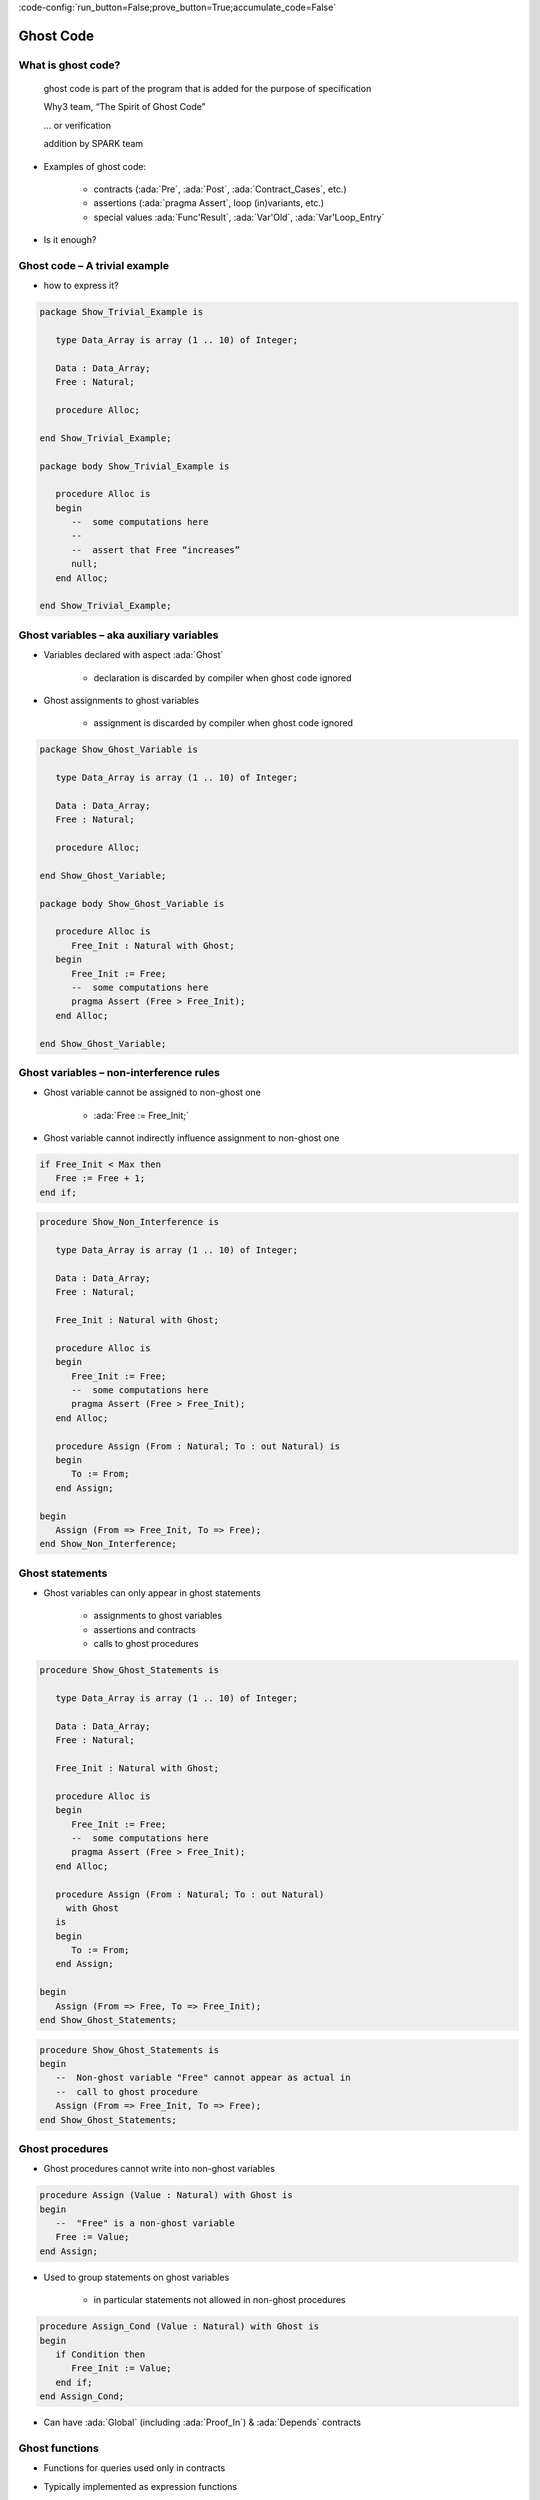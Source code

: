 :code-config:`run_button=False;prove_button=True;accumulate_code=False`

Ghost Code
=====================================================================

.. role:: ada(code)
   :language: ada


What is ghost code?
---------------------------------------------------------------------

    ghost code is part of the program that
    is added for the purpose of specification

    Why3 team, “The Spirit of Ghost Code”

    ... or verification

    addition by SPARK team

- Examples of ghost code:

    - contracts (:ada:`Pre`, :ada:`Post`, :ada:`Contract_Cases`, etc.)

    - assertions (:ada:`pragma Assert`, loop (in)variants, etc.)

    - special values :ada:`Func'Result`, :ada:`Var'Old`,
      :ada:`Var'Loop_Entry`

- Is it enough?


Ghost code – A trivial example
---------------------------------------------------------------------

- how to express it?

.. code:: ada

    package Show_Trivial_Example is

       type Data_Array is array (1 .. 10) of Integer;

       Data : Data_Array;
       Free : Natural;

       procedure Alloc;

    end Show_Trivial_Example;

    package body Show_Trivial_Example is

       procedure Alloc is
       begin
          --  some computations here
          --
          --  assert that Free “increases”
          null;
       end Alloc;

    end Show_Trivial_Example;

Ghost variables – aka auxiliary variables
---------------------------------------------------------------------

- Variables declared with aspect :ada:`Ghost`

    - declaration is discarded by compiler when ghost code ignored

- Ghost assignments to ghost variables

    - assignment is discarded by compiler when ghost code ignored

.. code:: ada

    package Show_Ghost_Variable is

       type Data_Array is array (1 .. 10) of Integer;

       Data : Data_Array;
       Free : Natural;

       procedure Alloc;

    end Show_Ghost_Variable;

    package body Show_Ghost_Variable is

       procedure Alloc is
          Free_Init : Natural with Ghost;
       begin
          Free_Init := Free;
          --  some computations here
          pragma Assert (Free > Free_Init);
       end Alloc;

    end Show_Ghost_Variable;

Ghost variables – non-interference rules
---------------------------------------------------------------------

- Ghost variable cannot be assigned to non-ghost one

    - :ada:`Free := Free_Init;`

- Ghost variable cannot indirectly influence assignment to non-ghost one

.. code-block:: ada

    if Free_Init < Max then
       Free := Free + 1;
    end if;

.. code:: ada
    :class: ada-expect-compile-error

    procedure Show_Non_Interference is

       type Data_Array is array (1 .. 10) of Integer;

       Data : Data_Array;
       Free : Natural;

       Free_Init : Natural with Ghost;

       procedure Alloc is
       begin
          Free_Init := Free;
          --  some computations here
          pragma Assert (Free > Free_Init);
       end Alloc;

       procedure Assign (From : Natural; To : out Natural) is
       begin
          To := From;
       end Assign;

    begin
       Assign (From => Free_Init, To => Free);
    end Show_Non_Interference;

Ghost statements
---------------------------------------------------------------------

- Ghost variables can only appear in ghost statements

    - assignments to ghost variables

    - assertions and contracts

    - calls to ghost procedures

.. code:: ada

    procedure Show_Ghost_Statements is

       type Data_Array is array (1 .. 10) of Integer;

       Data : Data_Array;
       Free : Natural;

       Free_Init : Natural with Ghost;

       procedure Alloc is
       begin
          Free_Init := Free;
          --  some computations here
          pragma Assert (Free > Free_Init);
       end Alloc;

       procedure Assign (From : Natural; To : out Natural)
         with Ghost
       is
       begin
          To := From;
       end Assign;

    begin
       Assign (From => Free, To => Free_Init);
    end Show_Ghost_Statements;

.. code-block:: ada

    procedure Show_Ghost_Statements is
    begin
       --  Non-ghost variable "Free" cannot appear as actual in
       --  call to ghost procedure
       Assign (From => Free_Init, To => Free);
    end Show_Ghost_Statements;


Ghost procedures
---------------------------------------------------------------------

- Ghost procedures cannot write into non-ghost variables

.. code-block:: ada

    procedure Assign (Value : Natural) with Ghost is
    begin
       --  "Free" is a non-ghost variable
       Free := Value;
    end Assign;

- Used to group statements on ghost variables

    - in particular statements not allowed in non-ghost procedures

.. code-block:: ada

    procedure Assign_Cond (Value : Natural) with Ghost is
    begin
       if Condition then
          Free_Init := Value;
       end if;
    end Assign_Cond;

- Can have :ada:`Global` (including :ada:`Proof_In`) & :ada:`Depends`
  contracts


Ghost functions
---------------------------------------------------------------------

- Functions for queries used only in contracts

- Typically implemented as expression functions

    - in private part – proof of client code can use expression

    - or in body – only proof of unit can use expression

.. code:: ada

    package Show_Ghost_Function is

       type Data_Array is array (1 .. 10) of Integer;

       Data : Data_Array;
       Free : Natural;

       Free_Init : Natural with Ghost;

       procedure Alloc with
         Pre  => Free_Memory > 0,
         Post => Free_Memory < Free_Memory'Old;

       function Free_Memory return Natural with Ghost;

    private

       --  Completion of ghost function declaration
       function Free_Memory return Natural is
         (0); -- dummy implementation

       --  If function body as declaration:
       --
       --     function Free_Memory return Natural is (...) with Ghost;

    end Show_Ghost_Function;

Imported ghost functions
---------------------------------------------------------------------

- Ghost functions without a body

    - cannot be executed

.. code-block:: ada

    function Free_Memory return Natural with Ghost, Import;

- Typically used with abstract ghost private types

    - definition in :ada:`SPARK_Mode(Off)`

        - type is abstract for GNATprove

.. code:: ada

    package Show_Imported_Ghost_Function
      with SPARK_Mode => On is

       type Memory_Chunks is private;

       function Free_Memory return Natural with Ghost;

       function Free_Memory return Memory_Chunks
          with Ghost, Import;

    private
       pragma SPARK_Mode (Off);

       type Memory_Chunks is null record;

    end Show_Imported_Ghost_Function;

- Definition of ghost types/functions given in proof

    - either in Why3 using :ada:`External_Axiomatization`

    - or in an interactive prover (Coq, Isabelle, etc.)


Ghost packages and ghost abstract state
---------------------------------------------------------------------

- Every entity in a ghost package is ghost

    - local ghost package can group all ghost entities

    - library-level ghost package can be withed/used in regular units

- Ghost abstract state can only represent ghost variables

.. code:: ada

    package Show_Ghost_Package
      with Abstract_State => (State with Ghost) is

       function Free_Memory return Natural with Ghost;

    end Show_Ghost_Package;

.. code:: ada

    package body Show_Ghost_Package
      with Refined_State => (State => (Data, Free, Free_Init)) is

       type Data_Array is array (1 .. 10) of Integer;

       Data : Data_Array with Ghost;
       Free : Natural with Ghost;

       Free_Init : Natural with Ghost;

       function Free_Memory return Natural is
         (0);  --  dummy implementation

    end Show_Ghost_Package;

- Non-ghost abstract state can contain both ghost and non-ghost variables


Executing ghost code
---------------------------------------------------------------------

- Ghost code can be enabled globally

    - using compilation switch ``-gnata`` (for all assertions)

- Ghost code can be enabled selectively

    - using :ada:`pragma Assertion_Policy (Ghost => Check)`

    - SPARK rules enforce consistency – in particular no write disabled

.. code:: ada

    package Show_Exec_Ghost_Code is

       pragma Assertion_Policy (Ghost => Check);
       --  pragma Assertion_Policy (Ghost => Ignore, Pre => Check);

       procedure Alloc with
         Pre => Free_Memory > 0;

       function Free_Memory return Natural with Ghost;

    end Show_Exec_Ghost_Code;

- GNATprove analyzes all ghost code and assertions


Examples of use
---------------------------------------------------------------------

Encoding a state automaton
~~~~~~~~~~~~~~~~~~~~~~~~~~

- Tetris in SPARK

    - at `Tetris <http://blog.adacore.com/tetris-in-spark-on-arm-cortex-m4>`_

- Global state encoded in global ghost variable

    - updated at the end of procedures of the API

.. code-block:: ada

    type State is (Piece_Falling, ...) with Ghost;
    Cur_State : State with Ghost;

- Properties encoded in ghost functions

.. code-block:: ada

    function Valid_Configuration return Boolean is
       (case Cur_State is
          when Piece_Falling => ...,
          when ...)
    with Ghost;


Expressing useful lemmas
~~~~~~~~~~~~~~~~~~~~~~~~

- GCD in SPARK

    - at `GCD <http://www.spark-2014.org/entries/detail/gnatprove-tips-and-tricks- proving-the-ghost-common-denominator-gcd>`_

- Lemmas expressed as ghost procedures

.. code-block:: ada

    procedure Lemma_Not_Divisor (Arg1, Arg2 : Positive) with
       Ghost,
       Global => null,
       Pre  => Arg1 in Arg2 / 2 + 1 .. Arg2 - 1,
       Post => not Divides (Arg1, Arg2);

- Most complex lemmas further refined into other lemmas

    - code in procedure body used to guide proof (e.g. for induction)


Specifying an API through a model
~~~~~~~~~~~~~~~~~~~~~~~~~~~~~~~~~

- Red black trees in SPARK

    - at `Red black trees <http://www.spark-2014.org/entries/detail/research-corner-auto-active-verification-in-spark>`_

- Invariants of data structures expressed as ghost functions

    - using :ada:`Type_Invariant` on private types

- Model of data structures expressed as ghost functions

    - called from :ada:`Pre` / :ada:`Post` of subprograms from the API

- Lemmas expressed as ghost procedures

    - sometimes without contracts to benefit from inlining in proof


Extreme proving with ghost code – red black trees in SPARK
---------------------------------------------------------------------

.. image:: ghost_code_red_black.png
   :align: center


Positioning ghost code in proof techniques
---------------------------------------------------------------------

.. image:: ghost_code_degree_of_automation.png
   :align: center


Code Examples / Pitfalls
---------------------------------------------------------------------

Example #1
~~~~~~~~~~

.. code:: ada
    :class: ada-expect-compile-error

    procedure Example_01 is

       type Data_Array is array (1 .. 10) of Integer;

       Data : Data_Array;
       Free : Natural;

       procedure Alloc is
          Free_Init : Natural with Ghost;
       begin
          Free_Init := Free;
          --  some computations here
          if Free <= Free_Init then
             raise Program_Error;
          end if;
       end Alloc;
    begin
       null;

    end Example_01;

This code is not correct. A ghost entity cannot appear in this context.


Example #2
~~~~~~~~~~

.. code:: ada

    procedure Example_02 is

       type Data_Array is array (1 .. 10) of Integer;

       Data : Data_Array;
       Free : Natural;

       procedure Alloc is
          Free_Init : Natural with Ghost;

          procedure Check with Ghost is
          begin
             if Free <= Free_Init then
                raise Program_Error;
             end if;
          end Check;
       begin
          Free_Init := Free;
          --  some computations here
          Check;
       end Alloc;
    begin
       null;

    end Example_02;

This code is correct. Note that procedure ``Check`` is inlined for proof
(no contract).


Example #3
~~~~~~~~~~

.. code:: ada
    :class: ada-expect-compile-error

    package Example_03 is

       type Data_Array is array (1 .. 10) of Integer;

       Data : Data_Array;
       Free : Natural;

       pragma Assertion_Policy (Pre => Check);

       procedure Alloc with
         Pre => Free_Memory > 0;

       function Free_Memory return Natural with Ghost;

    end Example_03;

This code is not correct. Incompatible ghost policies in effect during
compilation, as ghost code is ignored by default. Note that GNATprove
accepts this code as it enables all ghost code and assertions.


Example #4
~~~~~~~~~~

.. code:: ada

    package Example_04 is

       procedure Alloc with
         Post => Free_Memory < Free_Memory'Old;

       function Free_Memory return Natural with Ghost;

    end Example_04;

.. code:: ada

    package body Example_04 is

       Free : Natural;

       Max : constant := 1000;

       function Free_Memory return Natural is
       begin
          return Max - Free + 1;
       end Free_Memory;

       procedure Alloc is
       begin
          Free := Free + 10;
       end Alloc;

    end Example_04;

This code is not correct. No postcondition on ``Free_Memory`` that would
allow proving the postcondition on ``Alloc``.


Example #5
~~~~~~~~~~

.. code:: ada

    package Example_05 is

       procedure Alloc with
         Post => Free_Memory < Free_Memory'Old;

       function Free_Memory return Natural with Ghost;

    end Example_05;

.. code:: ada

    package body Example_05 is

       Free : Natural;

       Max : constant := 1000;

       function Free_Memory return Natural is (Max - Free + 1);

       procedure Alloc is
       begin
          Free := Free + 10;
       end Alloc;

    end Example_05;

This code is correct. ``Free_Memory`` has an implicit postcondition as an
expression function.


Example #6
~~~~~~~~~~

.. code:: ada

    procedure Example_06 is

       subtype Resource is Natural range 0 .. 1000;
       subtype Num is Natural range 0 .. 6;
       subtype Index is Num range 1 .. 6;
       type Data is array (Index) of Resource;

       function Sum (D : Data; To : Num) return Natural is
         (if To = 0 then 0 else D (To) + Sum (D, To - 1))
           with Ghost;

       procedure Create (D : out Data) with
         Post => Sum (D, D'Last) < 42
       is
       begin
          for J in D'Range loop
             D (J) := J;
             pragma Loop_Invariant (2 * Sum (D, J) <= J * (J + 1));
          end loop;
       end Create;

    begin
       null;
    end Example_06;

This code is not correct. Info: expression function body not available for
proof (``Sum`` may not return).


Example #7
~~~~~~~~~~

.. code:: ada

    procedure Example_07 is

       subtype Resource is Natural range 0 .. 1000;
       subtype Num is Natural range 0 .. 6;
       subtype Index is Num range 1 .. 6;
       type Data is array (Index) of Resource;

       function Sum (D : Data; To : Num) return Natural is
         (if To = 0 then 0 else D (To) + Sum (D, To - 1))
           with Ghost, Annotate => (GNATprove, Terminating);

       procedure Create (D : out Data) with
         Post => Sum (D, D'Last) < 42
       is
       begin
          for J in D'Range loop
             D (J) := J;
             pragma Loop_Invariant (2 * Sum (D, J) <= J * (J + 1));
          end loop;
       end Create;

    begin
       null;
    end Example_07;

This code is correct. Note that GNATprove does not prove the termination
of ``Sum`` here.


Example #8
~~~~~~~~~~

.. code:: ada

    procedure Example_08 is

       subtype Resource is Natural range 0 .. 1000;
       subtype Num is Natural range 0 .. 6;
       subtype Index is Num range 1 .. 6;
       type Data is array (Index) of Resource;

       function Sum (D : Data; To : Num) return Natural is
         (if To = 0 then 0 else D (To) + Sum (D, To - 1))
           with Ghost, Annotate => (GNATprove, Terminating);

       procedure Create (D : out Data) with
         Post => Sum (D, D'Last) < 42
       is
       begin
          for J in D'Range loop
             D (J) := J;
          end loop;
       end Create;

    begin
       null;
    end Example_08;

This code is correct. The loop is unrolled by GNATprove here, as
:ada:`D'Range` is :ada:`0 .. 6`. The automatic prover unrolls the
recursive definition of ``Sum``.


Example #9
~~~~~~~~~~

.. code:: ada

    with Ada.Containers.Functional_Vectors;

    procedure Example_09 is

       subtype Resource is Natural range 0 .. 1000;
       subtype Index is Natural range 1 .. 42;

       package Seqs is new
         Ada.Containers.Functional_Vectors (Index, Resource);
       use Seqs;

       function Create return Sequence with
         Post => (for all K in 1 .. Last (Create'Result) =>
                      Get (Create'Result, K) = K)
       is
          S : Sequence;
       begin
          for K in 1 .. 42 loop
             S := Add (S, K);
          end loop;
          return S;
       end Create;

    begin
       null;
    end Example_09;

This code is not correct. Loop requires a loop invariant to prove the
postcondition.


Example #10
~~~~~~~~~~~

.. code:: ada

    with Ada.Containers.Functional_Vectors;

    procedure Example_10 is

       subtype Resource is Natural range 0 .. 1000;
       subtype Index is Natural range 1 .. 42;

       package Seqs is new
         Ada.Containers.Functional_Vectors (Index, Resource);
       use Seqs;

       function Create return Sequence with
         Post => (for all K in 1 .. Last (Create'Result) =>
                      Get (Create'Result, K) = K)
       is
          S : Sequence;
       begin
          for K in 1 .. 42 loop
             S := Add (S, K);
             pragma Loop_Invariant (Integer (Length (S)) = K);
             pragma Loop_Invariant
               (for all J in 1 .. K => Get (S, J) = J);
          end loop;
          return S;
       end Create;

    begin
       null;
    end Example_10;

This code is correct.
